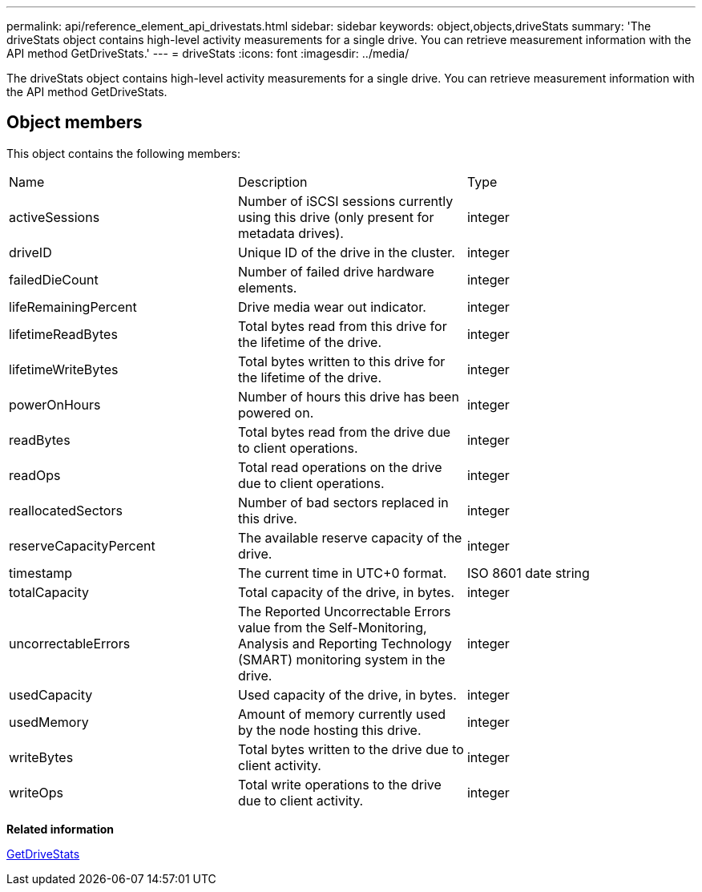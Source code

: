 ---
permalink: api/reference_element_api_drivestats.html
sidebar: sidebar
keywords: object,objects,driveStats
summary: 'The driveStats object contains high-level activity measurements for a single drive. You can retrieve measurement information with the API method GetDriveStats.'
---
= driveStats
:icons: font
:imagesdir: ../media/

[.lead]
The driveStats object contains high-level activity measurements for a single drive. You can retrieve measurement information with the API method GetDriveStats.

== Object members

This object contains the following members:

|===
| Name| Description| Type
a|
activeSessions
a|
Number of iSCSI sessions currently using this drive (only present for metadata drives).
a|
integer
a|
driveID
a|
Unique ID of the drive in the cluster.
a|
integer
a|
failedDieCount
a|
Number of failed drive hardware elements.
a|
integer
a|
lifeRemainingPercent
a|
Drive media wear out indicator.
a|
integer
a|
lifetimeReadBytes
a|
Total bytes read from this drive for the lifetime of the drive.
a|
integer
a|
lifetimeWriteBytes
a|
Total bytes written to this drive for the lifetime of the drive.
a|
integer
a|
powerOnHours
a|
Number of hours this drive has been powered on.
a|
integer
a|
readBytes
a|
Total bytes read from the drive due to client operations.
a|
integer
a|
readOps
a|
Total read operations on the drive due to client operations.
a|
integer
a|
reallocatedSectors
a|
Number of bad sectors replaced in this drive.
a|
integer
a|
reserveCapacityPercent
a|
The available reserve capacity of the drive.
a|
integer
a|
timestamp
a|
The current time in UTC+0 format.
a|
ISO 8601 date string
a|
totalCapacity
a|
Total capacity of the drive, in bytes.
a|
integer
a|
uncorrectableErrors
a|
The Reported Uncorrectable Errors value from the Self-Monitoring, Analysis and Reporting Technology (SMART) monitoring system in the drive.
a|
integer
a|
usedCapacity
a|
Used capacity of the drive, in bytes.
a|
integer
a|
usedMemory
a|
Amount of memory currently used by the node hosting this drive.
a|
integer
a|
writeBytes
a|
Total bytes written to the drive due to client activity.
a|
integer
a|
writeOps
a|
Total write operations to the drive due to client activity.
a|
integer
|===
*Related information*

xref:reference_element_api_getdrivestats.adoc[GetDriveStats]
